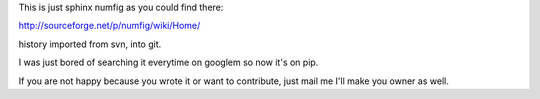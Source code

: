 This is just sphinx numfig as you could find there:

http://sourceforge.net/p/numfig/wiki/Home/

history imported from svn, into git.

I was just bored of searching it everytime on googlem so now it's on pip. 

If you are not happy because you wrote it or want to contribute, just mail me 
I'll make you owner as well. 


